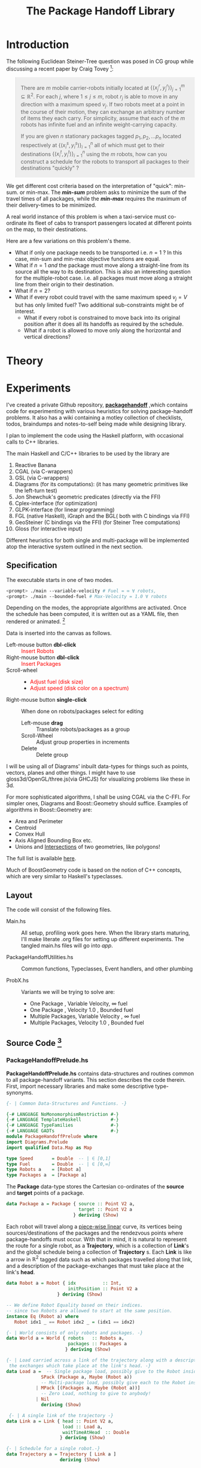 #+HTML_HEAD: <style>pre.src {background-color: #303030; color: #e5e5e5;} </style>
#+HTML_HEAD_EXTRA: <style> blockquote {background:#EEEEEE; padding: 3px 13px}</style>
#+HTML_HEAD: <style>pre.src {background-color: #303030; color: #e5e5e5;} </style>
#+HTML_HEAD: <link rel="stylesheet" type="text/css" href="org-style.css"/>
#+TITLE: The Package Handoff Library
* Introduction

The following Euclidean Steiner-Tree question was posed in CG group while discussing
a recent paper by Craig Tovey [fn:1]: 

[fn:1] That paper gave heuristics for transporting multiple packages from their sources
to destinations along a graph with $r$ co-ordinating carrier robots.


#+BEGIN_quote
There are $m$ mobile carrier-robots initially located at $\{(x^{r}_j, y^{r}_j)\}_{j=1}^m \subseteq \mathbb{R}^2$.
For each $j$, where $1 \leq j \leq m$, robot $r_j$ is able to move in any direction with a maximum speed $v_j$.
If two robots meet at a point in the course of their motion, they can exchange an arbitrary number of
items they each carry. For simplicity, assume that each of the $m$ robots has infinite fuel and
an infinite weight-carrying capacity.

If you are given $n$ stationary packages tagged $p_1, p_2, \ldots p_n$ located respectively at
$\{(x^{s}_i, y^{s}_i)\}_{i=1}^n$ all of which must get to their destinations $\{(x^{t}_i, y^{t}_i)\}_{i=1}^n$
using the $m$ robots, how can you construct a schedule for the robots to transport
all packages to their destinations "quickly" ?
#+END_quote

We get different cost criteria based on the interpretation of "quick": min-sum. or min-max. 
The /*min-sum*/ problem asks to minimize the sum of the travel times of all packages, while 
the /*min-max*/ requires the maximum of their delivery-times to be minimized.

A real world instance of this problem is when a taxi-service must co-ordinate
its fleet of cabs to transport passengers located at different points on the map, 
to their destinations.

Here are a few variations on this problem's theme.  

- What if only one package needs to be transported i.e. $n=1$ ? In this case, min-sum and
  min-max objective functions are equal. 
- What if $n=1$ /and/ the package must move along a straight-line from its source all the way
 to its destination. This is also an interesting question for the multiple-robot case.
  i.e. all packages must move along a straight line from their origin to their destination.
- What if $n=2$?
- What if every robot could travel with the same maximum speed $v_j=V$ but has only limited fuel?
  Two additional sub-constraints might be of interest.
   - What if every robot is constrained to move back into its original position after it does
     all its handoffs as required by the schedule.
   - What if a robot is allowed to move only along the horizontal and vertical directions?

* Theory
* Experiments

I've created a private Github repository, *[[https://github.com/gtelang/packagehandoff][packagehandoff]]* ,which contains code for experimenting
with various heuristics for solving package-handoff problems. It also has a wiki 
containing a motley collection of checklists, todos, braindumps and notes-to-self being made while 
designing library.

I plan to implement the code using the Haskell platform, with occasional calls to C++ libraries.

The main Haskell and C/C++ libraries to be used by the library are
0. Reactive Banana
1. CGAL (via C-wrappers)
2. GSL  (via C-wrappers)
3. Diagrams (for its computations): (it has many geometric primitives like the left-turn test)
4. Jon Shewchuk's geometric predicates (directly via the FFI)
5. Cplex-interface (for optimization)
6. GLPK-interface  (for linear programming)
7. FGL (native Haskell), iGraph and the BGL( both with C bindings via FFI)
8. GeoSteiner (C bindings via the FFI) (for Steiner Tree computations)
9. Gloss (for interactive input)

Different heuristics for both single and multi-package will be implemented atop the interactive system
outlined in the next section. 

** Specification

The executable starts in one of two modes. 
#+BEGIN_SRC sh
<prompt> ./main --variable-velocity # Fuel = ∞ ∀ robots,
<prompt> ./main --bounded-fuel # Max-Velocity = 1.0 ∀ robots
#+END_SRC
Depending on the modes, the appropriate algorithms are activated.  Once the schedule 
has been computed, it is written out as a  YAML file, then rendered or animated. [fn:2]

[fn:2] A benign bug in Gloss (with The GLUT backend) terminates the program after 
closing the canvas (but see [[http://stackoverflow.com/a/39622163/505306][this]] for a possible solution!). 


Data is inserted into the canvas as follows. 
- Left-mouse button *dbl-click* :: @@html:<font color = "red">@@ Insert Robots   @@html:</font>@@
- Right-mouse button *dbl-click* :: @@html:<font color = "red">@@ Insert Packages    @@html:</font>@@
- Scroll-wheel ::  
    - @@html:<font color = "red">@@Adjust fuel (disk size) @@html:</font>@@  
    - @@html:<font color = "red">@@Adjust speed (disk color on a spectrum) @@html:</font>@@
- Right-mouse button *single-click* :: 
     When done on robots/packages select for editing
     - Left-mouse *drag*  :: Translate robots/packages as a group
     - Scroll-Wheel :: Adjust group properties in increments
     - Delete :: Delete group
                 
I will be using all of Diagrams' inbuilt data-types for things such as points, 
vectors, planes and other things. I might have to use gloss3d/OpenGL/three.js(via GHCJS)
for visualizing problems like these in 3d.

For more sophisticated algorithms, I shall be using CGAL via the C-FFI. For simpler ones, 
Diagrams and Boost::Geometry should suffice. Examples of algorithms in Boost::Geometry are: 
   - Area and Perimeter
   - Centroid
   - Convex Hull
   - Axis Aligned Bounding Box etc.
   - Unions and [[http://www.boost.org/doc/libs/1_61_0/libs/geometry/doc/html/geometry/reference/algorithms/intersection.html][Intersections]] of two geometries, like polygons! 
   The full list is available [[http://www.boost.org/doc/libs/1_61_0/libs/geometry/doc/html/geometry/reference/algorithms.html][here]].

Much of BoostGeometry code is based on the notion of C++ concepts, which are very 
similar to Haskell's typeclasses.  
** Layout   
The code will consist of the following files. 

- Main.hs ::  All setup, profiling work goes here. When the library starts
              maturing, I'll make literate .org files for setting up different experiments. 
              The tangled main.hs files will go into  /app/. 
 
- PackageHandoffUtilities.hs :: Common functions, Typeclasses, Event handlers, and other plumbing

- ProbX.hs ::  Variants we will be trying to solve are:
     - One Package      , Variable Velocity, ∞ fuel
     - One Package      , Velocity 1.0      , Bounded fuel
     - Multiple Packages, Variable Velocity , ∞ fuel
     - Multiple Packages, Velocity 1.0      , Bounded fuel
         

** Source Code [fn:3]
[fn:3] For the /Main.hs/ files, have a look inside *codeHaskell-pho/app*


*** PackageHandoffPrelude.hs
*PackageHandoffPrelude.hs* contains data-structures and routines common to all package-handoff 
variants. This section describes the code therein. First, import necessary libraries and make 
some descriptive type-synonyms. 
 
#+BEGIN_SRC haskell :tangle codeHaskell-pho/src/PackageHandoffPrelude.hs
  {- | Common Data-Structures and Functions. -}

  {-# LANGUAGE NoMonomorphismRestriction #-}
  {-# LANGUAGE TemplateHaskell           #-}
  {-# LANGUAGE TypeFamilies              #-}
  {-# LANGUAGE GADTs                     #-}
  module PackageHandoffPrelude where
  import Diagrams.Prelude
  import qualified Data.Map as Map
  
  type Speed       = Double  -- | ∈ [0,1]
  type Fuel        = Double  -- | ∈ [0,∞] 
  type Robots a    = [Robot a]
  type Packages a  = [Package a]
#+END_SRC

The *Package* data-type stores the Cartesian co-ordinates of the *source* and *target* points 
of a package.
#+BEGIN_SRC haskell  :tangle codeHaskell-pho/src/PackageHandoffPrelude.hs
  data Package a = Package { source :: Point V2 a,
                             target :: Point V2 a 
                           } deriving (Show)
#+END_SRC

Each robot will travel along a _piece-wise linear_ curve, its vertices being sources/destinations of the packages 
and the rendezvous points where package-handoffs must occur. With that in mind, it is natural to represent the route 
for a single robot, as a *Trajectory*, which is a collection of *Link*'s and the global schedule being a collection 
of *Trajectory* s. Each *Link* is like a arrow in $\mathbb{R}^2$ tagged data such as which packages travelled along 
that link, and a description of the package-exchanges that must take place at the link's *head*. 

#+BEGIN_SRC haskell :tangle codeHaskell-pho/src/PackageHandoffPrelude.hs
  data Robot a = Robot { idx          :: Int,
                         initPosition :: Point V2 a
                     } deriving (Show) 
 
  -- We define Robot Equality based on their indices. 
  -- since two Robots are allowed to start at the same position. 
  instance Eq (Robot a) where 
     Robot idx1 _ == Robot idx2 _ = (idx1 == idx2)

  {- | World consists of only robots and packages. -}
  data World a = World { robots   :: Robots a, 
                         packages :: Packages a
                        } deriving (Show) 
               
  {- | Load carried across a link of the trajectory along with a description of 
   the exchanges which take place at the link's head. -} 
  data Load a =  -- Single package load, possibly give to the Robot inside Maybe functor  
               SPack (Package a, Maybe (Robot a))    
               -- Multi-package load, possibly give each to the Robot inside Maybe functor 
             | MPack [(Packages a, Maybe (Robot a))]  
               -- Zero Load, nothing to give to anybody!
             | Nil                                                      
               deriving (Show)

   {- | A single link of the trajectory -}
  data Link a = Link { head :: Point V2 a, 
                       load :: Load a, 
                       waitTimeAtHead  :: Double
                      } deriving (Show)

  {- | Schedule for a single robot.-} 
  data Trajectory a = Trajectory [ Link a ]  
                      deriving (Show)

  {- | Schedule for a collection of robots. In one-one 
        correspondence with the robots list of the World -}
  type Schedule a  = [ Trajectory a ] 
 #+END_SRC

Note that I have parametrized the types above: the argument `a` in the type-constructor
will stand for either Double or Int. Infact, I might even want to parametrize the 
vector space, if I am going to be solving Package-Handoff problems in three dimensions too.
Parametrizing on Int will be useful if robots are constrained to integer grid points.

Note that *World* knows _nothing_ about the input source from which it came: 
it might have been a file, or it could have been inserted via a Gloss or a Diagrams canvas.  
Keeping the algorithmic and the input/output codes strictly decoupled is essential for making 
the code more modular. 

It also doesn't know anything about the current-time on the clock. /That/ clocking, if needed, will 
be taken care by a wrapper data-structure used by the visualization/animation routines of diagrams or gloss.

Note, that I have not included the fuel and speed attributes of a robot into the Robot data-type. That
allows us to express the kind of routing being done, and also enables us to exploit currying for 
interesting purposes. One could, even make the position field-separate, but for the moment, 
I am placing that inside the robot-field itself. To make changes via, gloss-functions, I will 
use slightly fancier tricks. Another justification for this design decision is that, we identify a 
configuration of robots with their starting positions. For a given configuration, the only items 
that we would need to tweak are speed and velocity. 

By separating the speed and the fuel from the Robot data-type, the type-signatures of the 
algorithms become more expressive.

*** SinglePackageRouting.hs
#+BEGIN_SRC haskell :tangle  codeHaskell-pho/src/SinglePackageRouting.hs
 {-# LANGUAGE NoMonomorphismRestriction #-}
 {-# LANGUAGE TemplateHaskell           #-}
 {-# LANGUAGE TypeFamilies              #-}
 module SinglePackageRouting where

 import PackageHandoffPrelude
 import Diagrams.Prelude
 import qualified Data.List as List
 import Data.Colour.Palette.BrewerSet
 import Graphics.Gloss
 import Graphics.Gloss.Interface.Pure.Game
#+END_SRC
